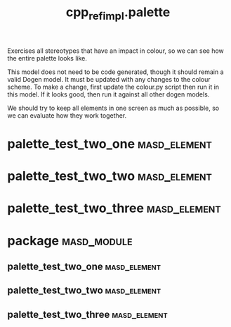 #+title: cpp_ref_impl.palette
#+options: <:nil c:nil todo:nil ^:nil d:nil date:nil author:nil
:PROPERTIES:
:masd.codec.dia.comment: true
:masd.codec.reference: cpp.builtins
:masd.codec.reference: masd
:masd.codec.reference: cpp_ref_impl.profiles
:masd.variability.profile: cpp_ref_impl.profiles.base.enable_all_facets
:END:

Exercises all stereotypes that have an impact in colour,
so we can see how the entire palette looks like.

This model does not need to be code generated, though it
should remain a valid Dogen model. It must be updated with
any changes to the colour scheme. To make a change, first
update the colour.py script then run it in this model. If
it looks good, then run it against all other dogen models.

We should try to keep all elements in one screen as much
as possible, so we can evaluate how they work together.

* palette_test_two_one                                         :masd_element:
  :PROPERTIES:
  :masd.codec.stereotypes: cpp_ref_impl::handcrafted::typeable
  :END:
* palette_test_two_two                                         :masd_element:
  :PROPERTIES:
  :masd.codec.stereotypes: masd::cpp::header_only
  :END:
* palette_test_two_three                                       :masd_element:
  :PROPERTIES:
  :masd.codec.stereotypes: masd::cpp::implementation_only
  :END:
* package                                                       :masd_module:
** palette_test_two_one                                        :masd_element:
   :PROPERTIES:
   :masd.codec.stereotypes: cpp_ref_impl::handcrafted::typeable
   :END:
** palette_test_two_two                                        :masd_element:
   :PROPERTIES:
   :masd.codec.stereotypes: masd::cpp::header_only
   :END:
** palette_test_two_three                                      :masd_element:
   :PROPERTIES:
   :masd.codec.stereotypes: masd::cpp::implementation_only
   :END:
